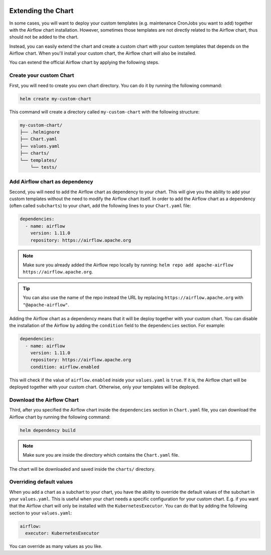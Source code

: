  .. Licensed to the Apache Software Foundation (ASF) under one
    or more contributor license agreements.  See the NOTICE file
    distributed with this work for additional information
    regarding copyright ownership.  The ASF licenses this file
    to you under the Apache License, Version 2.0 (the
    "License"); you may not use this file except in compliance
    with the License.  You may obtain a copy of the License at

 ..   http://www.apache.org/licenses/LICENSE-2.0

 .. Unless required by applicable law or agreed to in writing,
    software distributed under the License is distributed on an
    "AS IS" BASIS, WITHOUT WARRANTIES OR CONDITIONS OF ANY
    KIND, either express or implied.  See the License for the
    specific language governing permissions and limitations
    under the License.

Extending the Chart
-------------------

In some cases, you will want to deploy your custom templates (e.g. maintenance CronJobs you want to add)
together with the Airflow chart installation.
However, sometimes those templates are not directly related to the Airflow chart,
thus should not be added to the chart.

Instead, you can easily extend the chart and create a custom chart with your custom templates that
depends on the Airflow chart.
When you'll install your custom chart, the Airflow chart will also be installed.

You can extend the official Airflow chart by applying the following steps.

Create your custom Chart
'''''''''''''''''''''''''

First, you will need to create you own chart directory. You can do it by running the following command:

.. code-block:: bash

    helm create my-custom-chart


This command will create a directory called ``my-custom-chart`` with the following structure:

.. code-block::

    my-custom-chart/
    ├── .helmignore
    ├── Chart.yaml
    ├── values.yaml
    ├── charts/
    └── templates/
        └── tests/

Add Airflow chart as dependency
'''''''''''''''''''''''''''''''

Second, you will need to add the Airflow chart as dependency to your chart.
This will give you the ability to add your custom templates without the need to modify the Airflow chart itself.
In order to add the Airflow chart as a dependency (often called ``subcharts``) to your chart,
add the following lines to your ``Chart.yaml`` file:

.. code-block::

    dependencies:
      - name: airflow
        version: 1.11.0
        repository: https://airflow.apache.org

.. note::

    Make sure you already added the Airflow repo locally by running: ``helm repo add apache-airflow https://airflow.apache.org``.

.. tip::

    You can also use the name of the repo instead the URL by replacing
    ``https://airflow.apache.org`` with ``"@apache-airflow"``.

Adding the Airflow chart as a dependency means that it will be deploy together with your custom chart.
You can disable the installation of the Airflow by adding the ``condition`` field to the ``dependencies`` section.
For example:

.. code-block::

    dependencies:
      - name: airflow
        version: 1.11.0
        repository: https://airflow.apache.org
        condition: airflow.enabled

This will check if the value of ``airflow.enabled`` inside your ``values.yaml`` is ``true``.
If it is, the Airflow chart will be deployed together with your custom chart.
Otherwise, only your templates will be deployed.

Download the Airflow Chart
''''''''''''''''''''''''''

Third, after you specified the Airflow chart inside the ``dependencies`` section in ``Chart.yaml`` file,
you can download the Airflow chart by running the following command:

.. code-block::

    helm dependency build

.. note::

    Make sure you are inside the directory which contains the ``Chart.yaml`` file.

The chart will be downloaded and saved inside the ``charts/`` directory.

Overriding default values
''''''''''''''''''''''''''

When you add a chart as a subchart to your chart,
you have the ability to override the default values of the subchart in your ``values.yaml``.
This is useful when your chart needs a specific configuration for your custom chart.
E.g. if you want that the Airflow chart will only be installed with the ``KubernetesExecutor``.
You can do that by adding the following section to your ``values.yaml``:

.. code-block::

    airflow:
      executor: KubernetesExecutor

You can override as many values as you like.
